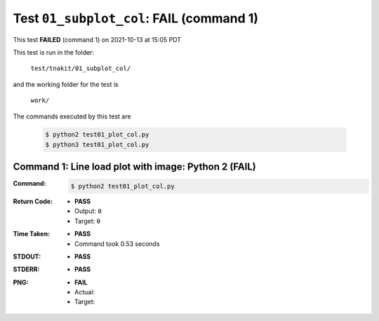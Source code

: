 
.. This documentation written by TestDriver()
   on 2021-10-13 at 15:05 PDT

Test ``01_subplot_col``: **FAIL** (command 1)
===============================================

This test **FAILED** (command 1) on 2021-10-13 at 15:05 PDT

This test is run in the folder:

    ``test/tnakit/01_subplot_col/``

and the working folder for the test is

    ``work/``

The commands executed by this test are

    .. code-block:: console

        $ python2 test01_plot_col.py
        $ python3 test01_plot_col.py

Command 1: Line load plot with image: Python 2 (**FAIL**)
----------------------------------------------------------

:Command:
    .. code-block:: console

        $ python2 test01_plot_col.py

:Return Code:
    * **PASS**
    * Output: ``0``
    * Target: ``0``
:Time Taken:
    * **PASS**
    * Command took 0.53 seconds
:STDOUT:
    * **PASS**
:STDERR:
    * **PASS**

:PNG:
    * **FAIL**
    * Actual:

    * Target:

